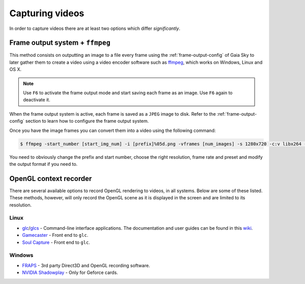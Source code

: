 Capturing videos
****************

In order to capture videos there are at least two options which differ
*significantly*.

Frame output system + ``ffmpeg``
================================

This method consists on outputting an image to a file every frame using
the :ref:`frame-output-config` of
Gaia Sky to later gather them to create a video using a video encoder
software such as `ffmpeg <https://ffmpeg.org/>`__, which works on
Windows, Linux and OS X.

.. note:: Use ``F6`` to activate the frame output mode and start saving each frame as an image. Use ``F6`` again to deactivate it.

When the frame output system is active, each frame is saved as a ``JPEG`` image to disk. Refer to the
:ref:`frame-output-config` section to learn how to configure the frame output system.

Once you have the image frames you can convert them
into a video using the following command:

.. code:: bash

    $ ffmpeg -start_number [start_img_num] -i [prefix]%05d.png -vframes [num_images] -s 1280x720 -c:v libx264 -r 25 -preset [slower|veryslow|placebo] -pix_fmt + [out_video_filename].mp4

You need to obviously change the prefix and start number, choose the
right resolution, frame rate and preset and modify the output format if
you need to.

OpenGL context recorder
=======================

There are several available options to record OpenGL rendering to
videos, in all systems. Below are some of these listed. These methods,
however, will only record the OpenGL scene as it is displayed in the
screen and are limited to its resolution.

Linux
-----

-  `glc <https://github.com/nullkey/glc>`__/`glcs <https://github.com/lano1106/glcs>`__
   - Command-line interface applications. The documentation and user
   guides can be found in this
   `wiki <https://github.com/nullkey/glc/wiki>`__.
-  `Gamecaster <https://launchpad.net/gamecaster>`__ - Front end to
   ``glc``.
-  `Soul Capture <https://piga.orain.org/wiki/Soul_Capture>`__ - Front
   end to ``glc``.

Windows
-------

-  `FRAPS <http://www.fraps.com/>`__ - 3rd party Direct3D and OpenGL
   recording software.
-  `NVIDIA
   Shadowplay <http://www.geforce.com/geforce-experience/shadowplay>`__
   - Only for Geforce cards.

